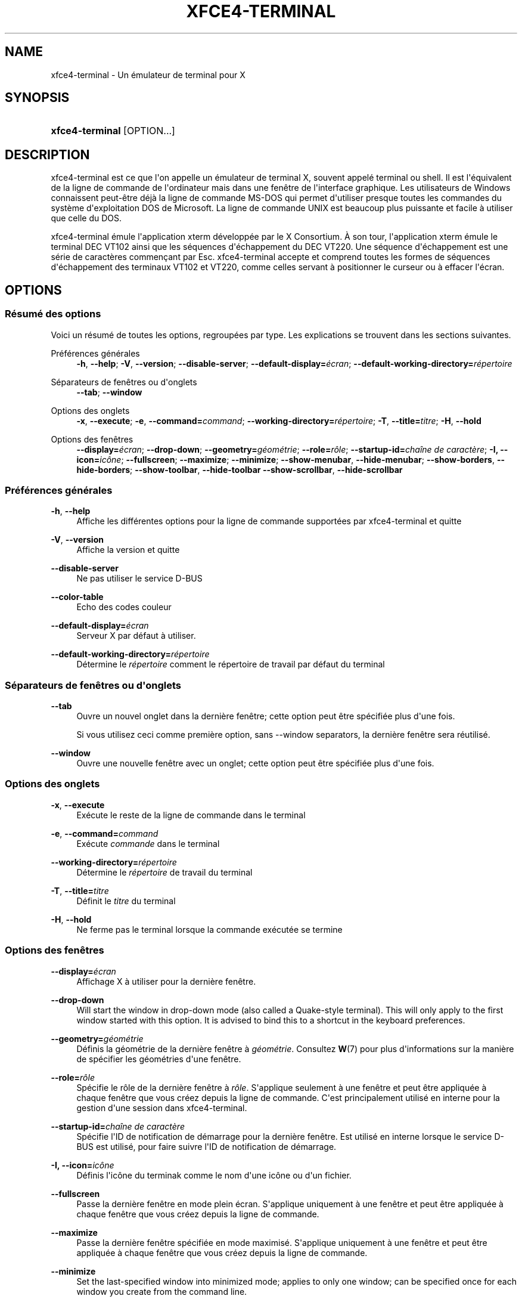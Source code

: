 '\" t
.\"     Title: xfce4-terminal
.\"    Author: Igor Zakharov <f2404@yandex.ru>
.\" Generator: DocBook XSL Stylesheets vsnapshot <http://docbook.sf.net/>
.\"      Date: 07/15/2017
.\"    Manual: Xfce
.\"    Source: xfce4-terminal 0.8.6
.\"  Language: English
.\"
.TH "XFCE4\-TERMINAL" "1" "07/15/2017" "xfce4-terminal 0\&.8\&.6" "Xfce"
.\" -----------------------------------------------------------------
.\" * Define some portability stuff
.\" -----------------------------------------------------------------
.\" ~~~~~~~~~~~~~~~~~~~~~~~~~~~~~~~~~~~~~~~~~~~~~~~~~~~~~~~~~~~~~~~~~
.\" http://bugs.debian.org/507673
.\" http://lists.gnu.org/archive/html/groff/2009-02/msg00013.html
.\" ~~~~~~~~~~~~~~~~~~~~~~~~~~~~~~~~~~~~~~~~~~~~~~~~~~~~~~~~~~~~~~~~~
.ie \n(.g .ds Aq \(aq
.el       .ds Aq '
.\" -----------------------------------------------------------------
.\" * set default formatting
.\" -----------------------------------------------------------------
.\" disable hyphenation
.nh
.\" disable justification (adjust text to left margin only)
.ad l
.\" -----------------------------------------------------------------
.\" * MAIN CONTENT STARTS HERE *
.\" -----------------------------------------------------------------
.SH "NAME"
xfce4-terminal \- Un émulateur de terminal pour X
.SH "SYNOPSIS"
.HP \w'\fBxfce4\-terminal\fR\ 'u
\fBxfce4\-terminal\fR [OPTION...]
.SH "DESCRIPTION"
.PP
xfce4\-terminal est ce que l\*(Aqon appelle un émulateur de terminal X, souvent appelé terminal ou shell\&. Il est l\*(Aqéquivalent de la ligne de commande de l\*(Aqordinateur mais dans une fenêtre de l\*(Aqinterface graphique\&. Les utilisateurs de Windows connaissent peut\-être déjà la ligne de commande MS\-DOS qui permet d\*(Aqutiliser presque toutes les commandes du système d\*(Aqexploitation DOS de Microsoft\&. La ligne de commande UNIX est beaucoup plus puissante et facile à utiliser que celle du DOS\&.
.PP
xfce4\-terminal émule l\*(Aqapplication
xterm
développée par le X Consortium\&. À son tour, l\*(Aqapplication
xterm
émule le terminal DEC VT102 ainsi que les séquences d\*(Aqéchappement du DEC VT220\&. Une séquence d\*(Aqéchappement est une série de caractères commençant par
Esc\&. xfce4\-terminal accepte et comprend toutes les formes de séquences d\*(Aqéchappement des terminaux VT102 et VT220, comme celles servant à positionner le curseur ou à effacer l\*(Aqécran\&.
.SH "OPTIONS"
.SS "Résumé des options"
.PP
Voici un résumé de toutes les options, regroupées par type\&. Les explications se trouvent dans les sections suivantes\&.
.PP
Préférences générales
.RS 4
\fB\-h\fR, \fB\-\-help\fR;
\fB\-V\fR, \fB\-\-version\fR;
\fB\-\-disable\-server\fR;
\fB\-\-default\-display=\fR\fB\fIécran\fR\fR;
\fB\-\-default\-working\-directory=\fR\fB\fIrépertoire\fR\fR
.RE
.PP
Séparateurs de fenêtres ou d\*(Aqonglets
.RS 4
\fB\-\-tab\fR;
\fB\-\-window\fR
.RE
.PP
Options des onglets
.RS 4
\fB\-x\fR, \fB\-\-execute\fR;
\fB\-e\fR, \fB\-\-command=\fR\fB\fIcommand\fR\fR;
\fB\-\-working\-directory=\fR\fB\fIrépertoire\fR\fR;
\fB\-T\fR, \fB\-\-title=\fR\fB\fItitre\fR\fR;
\fB\-H\fR, \fB\-\-hold\fR
.RE
.PP
Options des fenêtres
.RS 4
\fB\-\-display=\fR\fB\fIécran\fR\fR;
\fB\-\-drop\-down\fR;
\fB\-\-geometry=\fR\fB\fIgéométrie\fR\fR;
\fB\-\-role=\fR\fB\fIrôle\fR\fR;
\fB\-\-startup\-id=\fR\fB\fIchaîne de caractère\fR\fR;
\fB\-I, \-\-icon=\fR\fB\fIicône\fR\fR;
\fB\-\-fullscreen\fR;
\fB\-\-maximize\fR;
\fB\-\-minimize\fR;
\fB\-\-show\-menubar\fR,
\fB\-\-hide\-menubar\fR;
\fB\-\-show\-borders\fR,
\fB\-\-hide\-borders\fR;
\fB\-\-show\-toolbar\fR,
\fB\-\-hide\-toolbar\fR
\fB\-\-show\-scrollbar\fR,
\fB\-\-hide\-scrollbar\fR
.RE
.SS "Préférences générales"
.PP
\fB\-h\fR, \fB\-\-help\fR
.RS 4
Affiche les différentes options pour la ligne de commande supportées par xfce4\-terminal et quitte
.RE
.PP
\fB\-V\fR, \fB\-\-version\fR
.RS 4
Affiche la version et quitte
.RE
.PP
\fB\-\-disable\-server\fR
.RS 4
Ne pas utiliser le service D\-BUS
.RE
.PP
\fB\-\-color\-table\fR
.RS 4
Echo des codes couleur
.RE
.PP
\fB\-\-default\-display=\fR\fB\fIécran\fR\fR
.RS 4
Serveur X par défaut à utiliser\&.
.RE
.PP
\fB\-\-default\-working\-directory=\fR\fB\fIrépertoire\fR\fR
.RS 4
Détermine le
\fIrépertoire\fR
comment le répertoire de travail par défaut du terminal
.RE
.SS "Séparateurs de fenêtres ou d\*(Aqonglets"
.PP
\fB\-\-tab\fR
.RS 4
Ouvre un nouvel onglet dans la dernière fenêtre; cette option peut être spécifiée plus d\*(Aqune fois\&.
.sp
Si vous utilisez ceci comme première option, sans \-\-window separators, la dernière fenêtre sera réutilisé\&.
.RE
.PP
\fB\-\-window\fR
.RS 4
Ouvre une nouvelle fenêtre avec un onglet; cette option peut être spécifiée plus d\*(Aqune fois\&.
.RE
.SS "Options des onglets"
.PP
\fB\-x\fR, \fB\-\-execute\fR
.RS 4
Exécute le reste de la ligne de commande dans le terminal
.RE
.PP
\fB\-e\fR, \fB\-\-command=\fR\fB\fIcommand\fR\fR
.RS 4
Exécute
\fIcommande\fR
dans le terminal
.RE
.PP
\fB\-\-working\-directory=\fR\fB\fIrépertoire\fR\fR
.RS 4
Détermine le
\fIrépertoire\fR
de travail du terminal
.RE
.PP
\fB\-T\fR, \fB\-\-title=\fR\fB\fItitre\fR\fR
.RS 4
Définit le
\fItitre\fR
du terminal
.RE
.PP
\fB\-H\fR, \fB\-\-hold\fR
.RS 4
Ne ferme pas le terminal lorsque la commande exécutée se termine
.RE
.SS "Options des fenêtres"
.PP
\fB\-\-display=\fR\fB\fIécran\fR\fR
.RS 4
Affichage X à utiliser pour la dernière fenêtre\&.
.RE
.PP
\fB\-\-drop\-down\fR
.RS 4
Will start the window in drop\-down mode (also called a Quake\-style terminal)\&. This will only apply to the first window started with this option\&. It is advised to bind this to a shortcut in the keyboard preferences\&.
.RE
.PP
\fB\-\-geometry=\fR\fB\fIgéométrie\fR\fR
.RS 4
Définis la géométrie de la dernière fenêtre à
\fIgéométrie\fR\&. Consultez
\fBW\fR(7)
pour plus d\*(Aqinformations sur la manière de spécifier les géométries d\*(Aqune fenêtre\&.
.RE
.PP
\fB\-\-role=\fR\fB\fIrôle\fR\fR
.RS 4
Spécifie le rôle de la dernière fenêtre à
\fIrôle\fR\&. S\*(Aqapplique seulement à une fenêtre et peut être appliquée à chaque fenêtre que vous créez depuis la ligne de commande\&. C\*(Aqest principalement utilisé en interne pour la gestion d\*(Aqune session dans xfce4\-terminal\&.
.RE
.PP
\fB\-\-startup\-id=\fR\fB\fIchaîne de caractère\fR\fR
.RS 4
Spécifie l\*(AqID de notification de démarrage pour la dernière fenêtre\&. Est utilisé en interne lorsque le service D\-BUS est utilisé, pour faire suivre l\*(AqID de notification de démarrage\&.
.RE
.PP
\fB\-I, \-\-icon=\fR\fB\fIicône\fR\fR
.RS 4
Définis l\*(Aqicône du terminak comme le nom d\*(Aqune icône ou d\*(Aqun fichier\&.
.RE
.PP
\fB\-\-fullscreen\fR
.RS 4
Passe la dernière fenêtre en mode plein écran\&. S\*(Aqapplique uniquement à une fenêtre et peut être appliquée à chaque fenêtre que vous créez depuis la ligne de commande\&.
.RE
.PP
\fB\-\-maximize\fR
.RS 4
Passe la dernière fenêtre spécifiée en mode maximisé\&. S\*(Aqapplique uniquement à une fenêtre et peut être appliquée à chaque fenêtre que vous créez depuis la ligne de commande\&.
.RE
.PP
\fB\-\-minimize\fR
.RS 4
Set the last\-specified window into minimized mode; applies to only one window; can be specified once for each window you create from the command line\&.
.RE
.PP
\fB\-\-show\-menubar\fR
.RS 4
Affiche la barre de menu pour la dernière fenêtre\&. Peut être spécifiée pour chaque fenêtre créée depuis la ligne de commande\&.
.RE
.PP
\fB\-\-hide\-menubar\fR
.RS 4
Ne pas afficher la barre de menu pour la dernière fenêtre\&. Peut être spécifiée pour chaque fenêtre créée depuis la ligne de commande\&.
.RE
.PP
\fB\-\-show\-borders\fR
.RS 4
Affiche la décoration de la dernière fenêtre\&. S\*(Aqapplique seulement à une fenêtre et peut être spécifiée pour chaque fenêtre créée depuis la ligne de commande\&.
.RE
.PP
\fB\-\-hide\-borders\fR
.RS 4
Cache la décoration de la dernière fenêtre\&. S\*(Aqapplique seulement à une fenêtre et peut être spécifiée pour chaque fenêtre créée depuis la ligne de commande\&.
.RE
.PP
\fB\-\-show\-toolbar\fR
.RS 4
Turn on the toolbar for the last\-specified window\&. Applies to only one window\&. Can be specified once for each window you create from the command line\&.
.RE
.PP
\fB\-\-hide\-toolbar\fR
.RS 4
Turn off the toolbar for the last\-specified window\&. Applies to only one window\&. Can be specified once for each window you create from the command line\&.
.RE
.PP
\fB\-\-show\-scrollbar\fR
.RS 4
Turn on the scrollbar for the last\-specified window\&. Scrollbar position is taken from the settings; if position is None, the default position is Right side\&. Applies to only one window\&. Can be specified once for each window you create from the command line\&.
.RE
.PP
\fB\-\-hide\-scrollbar\fR
.RS 4
Turn off the scrollbar for the last\-specified window\&. Applies to only one window\&. Can be specified once for each window you create from the command line\&.
.RE
.PP
\fB\-\-font=\fR\fB\fIfont\fR\fR
.RS 4
Set the terminal font\&.
.RE
.PP
\fB\-\-zoom=\fR\fB\fIzoom\fR\fR
.RS 4
Set the zoom level: the font size will be multiplied by this level\&. The range is from \-7 to 7, default is 0\&. Each step multiplies the size by 1\&.2, i\&.e\&. level 7 is 3\&.5831808 (1\&.2^7) times larger than the default size\&.
.RE
.SH "EXEMPLES"
.PP
xfce4\-terminal \-\-geometry 80x40 \-\-command mutt \-\-tab \-\-command mc
.RS 4
Ouvre une nouvelle fenêtre d\*(Aqun terminal disposant d\*(Aqune géométrie de 80 colonnes et 40 lignes et contenant deux onglets, le premier onglet démarrant
\fBmutt\fR
et le second onglet démarrant
\fBmc\fR\&.
.RE
.SH "ENVIRONNEMENT"
.PP
xfce4\-terminal uses the Basedir Specification as defined on
\m[blue]\fBFreedesktop\&.org\fR\m[]\&\s-2\u[1]\d\s+2
to locate its data and configuration files\&. This means that file locations will be specified as a path relative to the directories described in the specification\&.
.PP
\fI${XDG_CONFIG_HOME}\fR
.RS 4
Le premier répertoire de base utilisé pour trouver les fichiers de configurations\&. La valeur par défaut est
~/\&.config/\&.
.RE
.PP
\fI${XDG_CONFIG_DIRS}\fR
.RS 4
Une liste de répertoires séparée par deux\-points qui contiennent des données de configurations\&. Par défaut l\*(Aqapplication regarde dans
${sysconfdir}/xdg/\&. La valeur de
\fI${sysconfdir}\fR
dépend de l\*(Aqinstallation de l\*(Aqapplication et sera souvent
/etc/
pour les paquets binaires\&.
.RE
.PP
\fI${XDG_DATA_HOME}\fR
.RS 4
La racine pour les données spécifiques à chaque utilisateur\&. Par défaut cette variable est initialisée à
~/\&.local/share/\&.
.RE
.PP
\fI${XDG_DATA_DIRS}\fR
.RS 4
Une liste de répertoires de base triée par ordre de préférence dans lesquels des fichiers seront recherchés en plus du répertoire de base
\fI${XDG_DATA_HOME}\fR\&. Ces répertoires doivent être séparés par des deux\-points\&.
.RE
.SH "FICHIERS"
.PP
${XDG_CONFIG_DIRS}/xfce4/terminal/terminalrc
.RS 4
Le chemin vers le fichier de configuration qui inclut les préférences définissant l\*(Aqaspect de l\*(Aqinterface graphique de xfce4\-terminal\&.
.RE
.SH "VOIR AUSSI"
.PP
\fBbash\fR(1),
\fBX\fR(7)
.SH "AUTHORS"
.PP
\fBIgor Zakharov\fR <\&f2404@yandex\&.ru\&>
.RS 4
Développeur
.RE
.PP
\fBNick Schermer\fR <\&nick@xfce\&.org\&>
.RS 4
Développeur
.RE
.PP
\fBBenedikt Meurer\fR <\&benny@xfce\&.org\&>
.br
Développeur de logiciels, os\-cillation, Développement système, 
.RS 4
Développeur
.RE
.SH "NOTES"
.IP " 1." 4
Freedesktop.org
.RS 4
\%http://freedesktop.org/
.RE
